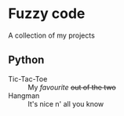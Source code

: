 #+OPTIONS: toc:nil

* Fuzzy code
A collection of my projects

** Python
- Tic-Tac-Toe :: My /favourite/ +out of the two+
- Hangman :: It's nice n' all you know
